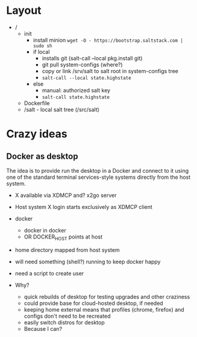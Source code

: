 * Layout
- /
  - init
    - install minion =wget -O - https://bootstrap.saltstack.com | sudo sh=
    - if local
      - installs git (salt-call --local pkg.install git)
      - git pull system-configs (where?)
      - copy or link /srv/salt to salt root in system-configs tree
      - =salt-call --local state.highstate=
    - else
      - manual: authorized salt key
      - =salt-call state.highstate=
  - Dockerfile
  - /salt - local salt tree (/src/salt)

* Crazy ideas
** Docker as desktop
The idea is to provide run the desktop in a Docker and connect to it
using one of the standard terminal services-style systems directly
from the host system.

- X available via XDMCP and? x2go server
- Host system X login starts exclusively as XDMCP client
- docker
  - docker in docker
  - OR DOCKER_HOST points at host
- home directory mapped from host system
- will need something (shell?) running to keep docker happy
- need a script to create user

- Why?
  - quick rebuilds of desktop for testing upgrades and other craziness
  - could provide base for cloud-hosted desktop, if needed
  - keeping home external means that profiles (chrome, firefox) and
    configs don't need to be recreated
  - easily switch distros for desktop
  - Because I can?

